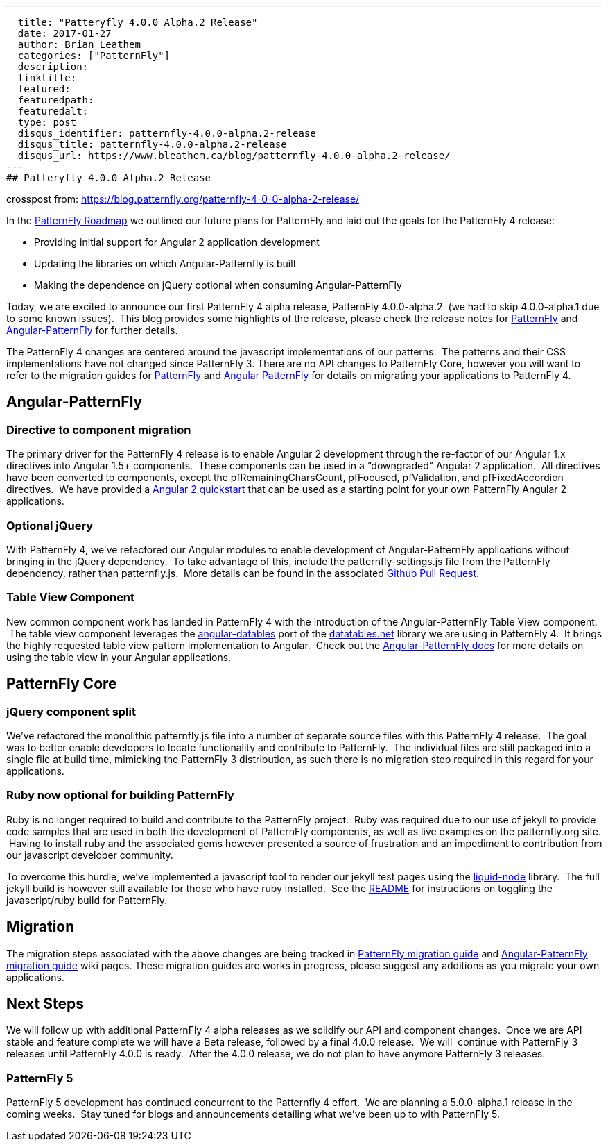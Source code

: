 ---
  title: "Patteryfly 4.0.0 Alpha.2 Release"
  date: 2017-01-27
  author: Brian Leathem
  categories: ["PatternFly"]
  description:
  linktitle:
  featured:
  featuredpath:
  featuredalt:
  type: post
  disqus_identifier: patternfly-4.0.0-alpha.2-release
  disqus_title: patternfly-4.0.0-alpha.2-release
  disqus_url: https://www.bleathem.ca/blog/patternfly-4.0.0-alpha.2-release/
---
## Patteryfly 4.0.0 Alpha.2 Release

crosspost from: https://blog.patternfly.org/patternfly-4-0-0-alpha-2-release/

In the https://blog.patternfly.org/the-patternfly-roadmap/[PatternFly
Roadmap] we outlined our future plans for PatternFly and laid out the
goals for the PatternFly 4 release:

* Providing initial support for Angular 2 application development
* Updating the libraries on which Angular-Patternfly is built
* Making the dependence on jQuery optional when consuming
Angular-PatternFly

Today, we are excited to announce our first PatternFly 4 alpha release,
PatternFly 4.0.0-alpha.2  (we had to skip 4.0.0-alpha.1 due to some
known issues).  This blog provides some highlights of the release,
please check the release notes for
https://github.com/patternfly/patternfly/releases/tag/v4.0.0-alpha.2[PatternFly]
and
https://github.com/patternfly/angular-patternfly/wiki/Angular-PatternFly-4-Migration-Guide[Angular-PatternFly]
for further details.

The PatternFly 4 changes are centered around the javascript
implementations of our patterns.  The patterns and their CSS
implementations have not changed since PatternFly 3. There are no API
changes to PatternFly Core, however you will want to refer to the
migration guides for
https://github.com/patternfly/patternfly/wiki/PatternFly-4-Migration-Guide[PatternFly]
and
https://github.com/patternfly/angular-patternfly/wiki/Angular-PatternFly-4-Migration-Guide[Angular
PatternFly] for details on migrating your applications to PatternFly 4.

[[angular-patternfly]]
## Angular-PatternFly

[[directive-to-component-migration]]
### Directive to component migration

The primary driver for the PatternFly 4 release is to enable Angular 2
development through the re-factor of our Angular 1.x directives into
Angular 1.5+ components.  These components can be used in a “downgraded”
Angular 2 application.  All directives have been converted to
components, except the pfRemainingCharsCount, pfFocused, pfValidation,
and pfFixedAccordion directives.  We have provided a
https://github.com/patternfly/patternfly-angular2-demo-app[Angular 2
quickstart] that can be used as a starting point for your own PatternFly
Angular 2 applications.

[[optional-jquery]]
### Optional jQuery

With PatternFly 4, we’ve refactored our Angular modules to enable
development of Angular-PatternFly applications without bringing in the
jQuery dependency.  To take advantage of this, include the
patternfly-settings.js file from the PatternFly dependency, rather than
patternfly.js.  More details can be found in the associated
https://github.com/patternfly/angular-patternfly/pull/361[Github Pull
Request].

[[table-view-component]]
### Table View Component

New common component work has landed in PatternFly 4 with the
introduction of the Angular-PatternFly Table View component.  The table
view component leverages the
https://www.npmjs.com/package/angular-datatables[angular-datables] port
of the https://datatables.net/[datatables.net] library we are using in
PatternFly 4.  It brings the highly requested table view pattern
implementation to Angular.  Check out the
https://www.patternfly.org/angular-patternfly/#/api/patternfly.table.component:pfTableView%20-%20Basic[Angular-PatternFly
docs] for more details on using the table view in your Angular
applications.

[[patternfly-core]]
## PatternFly Core

[[jquery-component-split]]
### jQuery component split

We’ve refactored the monolithic patternfly.js file into a number of
separate source files with this PatternFly 4 release.  The goal was to
better enable developers to locate functionality and contribute to
PatternFly.  The individual files are still packaged into a single file
at build time, mimicking the PatternFly 3 distribution, as such there is
no migration step required in this regard for your applications.

[[ruby-now-optional-for-building-patternfly]]
### Ruby now optional for building PatternFly

Ruby is no longer required to build and contribute to the PatternFly
project.  Ruby was required due to our use of jekyll to provide code
samples that are used in both the development of PatternFly components,
as well as live examples on the patternfly.org site.  Having to install
ruby and the associated gems however presented a source of frustration
and an impediment to contribution from our javascript developer
community.

To overcome this hurdle, we’ve implemented a javascript tool to render
our jekyll test pages using the
https://github.com/sirlantis/liquid-node[liquid-node] library.  The full
jekyll build is however still available for those who have ruby
installed.  See the
https://github.com/patternfly/patternfly/tree/branch-4.0-dev#install-npm-dependencies[README]
for instructions on toggling the javascript/ruby build for PatternFly.

[[migration]]
## Migration

The migration steps associated with the above changes are being tracked
in
https://github.com/patternfly/patternfly/wiki/PatternFly-4-Migration-Guide[PatternFly
migration guide] and
https://github.com/patternfly/angular-patternfly/wiki/Angular-PatternFly-4-Migration-Guide[Angular-PatternFly
migration guide] wiki pages. These migration guides are works in
progress, please suggest any additions as you migrate your own
applications.

[[next-steps]]
## Next Steps

We will follow up with additional PatternFly 4 alpha releases as we
solidify our API and component changes.  Once we are API stable and
feature complete we will have a Beta release, followed by a final 4.0.0
release.  We will  continue with PatternFly 3 releases until PatternFly
4.0.0 is ready.  After the 4.0.0 release, we do not plan to have anymore
PatternFly 3 releases.

[[patternfly-5]]
PatternFly 5
~~~~~~~~~~~~

PatternFly 5 development has continued concurrent to the Patternfly 4
effort.  We are planning a 5.0.0-alpha.1 release in the coming weeks.
 Stay tuned for blogs and announcements detailing what we’ve been up to
with PatternFly 5.
